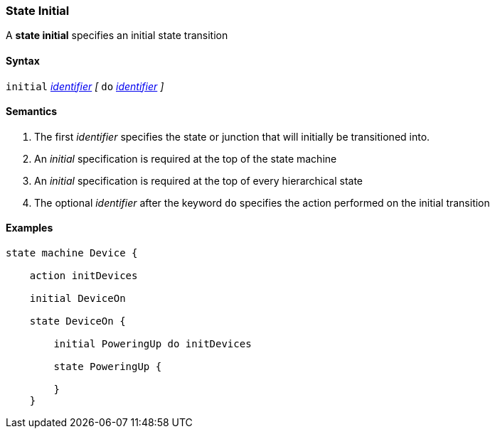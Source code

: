 === State Initial

A *state initial* specifies an initial state transition  

==== Syntax

`initial` 
<<Lexical-Elements_Identifiers,_identifier_>>
_[_
`do`
<<Lexical-Elements_Identifiers,_identifier_>>
_]_

==== Semantics

. The first _identifier_ specifies the state or junction that will initially be transitioned into.

. An _initial_ specification is required at the top of the state machine

. An _initial_ specification is required at the top of every hierarchical state
 
. The optional _identifier_ after the keyword `do` specifies the action performed on the initial transition
 

==== Examples

[source,fpp]
----
state machine Device {

    action initDevices

    initial DeviceOn

    state DeviceOn {

        initial PoweringUp do initDevices

        state PoweringUp {

        }
    }
----

